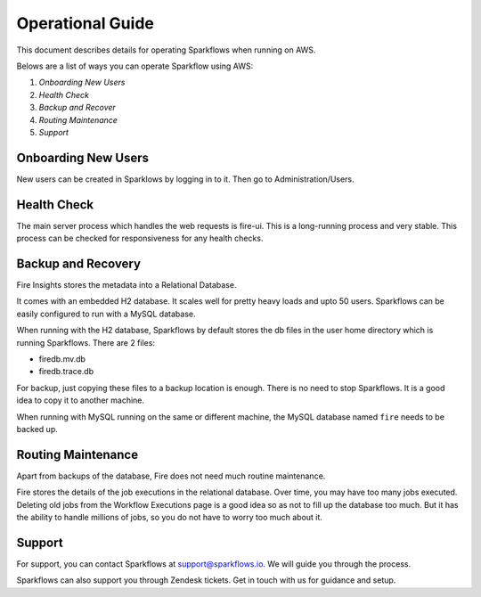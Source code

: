 Operational Guide
=================

This document describes details for operating Sparkflows when running on AWS.

Belows are a list of ways you can operate Sparkflow using AWS:

1. *Onboarding New Users*
2. *Health Check*
3. *Backup and Recover*
4. *Routing Maintenance*
5. *Support*

Onboarding New Users
--------

New users can be created in Sparklows by logging in to it. Then go to Administration/Users.

Health Check
-----

The main server process which handles the web requests is fire-ui. This is a long-running process and very stable. This process can be checked for responsiveness for any health checks.

Backup and Recovery
------

Fire Insights stores the metadata into a Relational Database.

It comes with an embedded H2 database. It scales well for pretty heavy loads and upto 50 users. Sparkflows can be easily configured to run with a MySQL database.

When running with the H2 database, Sparkflows by default stores the db files in the user home directory which is running Sparkflows. There are 2 files:

- firedb.mv.db	
- firedb.trace.db

For backup, just copying these files to a backup location is enough. There is no need to stop Sparkflows. It is a good idea to copy it to another machine.

When running with MySQL running on the same or different machine, the MySQL database named ``fire`` needs to be backed up.

Routing Maintenance
--------------------

Apart from backups of the database, Fire does not need much routine maintenance.

Fire stores the details of the job executions in the relational database. Over time, you may have too many jobs executed. Deleting old jobs from the Workflow Executions page is a good idea so as not to fill up the database too much. But it has the ability to handle millions of jobs, so you do not have to worry too much about it.

Support
-------

For support, you can contact Sparkflows at support@sparkflows.io. We will guide you through the process.

Sparkflows can also support you through Zendesk tickets. Get in touch with us for guidance and setup.
